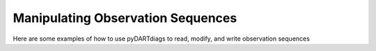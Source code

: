 
.. _manip-examples-index:

Manipulating Observation Sequences
==================================

Here are some examples of how to use pyDARTdiags to read, modify, and write observation sequences
